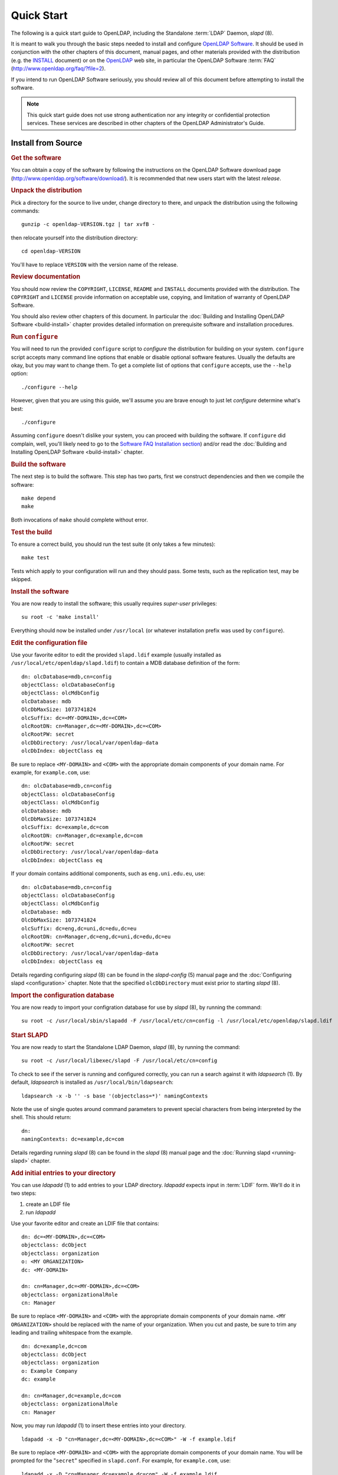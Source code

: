 .. $OpenLDAP$
.. Copyright 1999-2015 The OpenLDAP Foundation, All Rights Reserved.
.. COPYING RESTRICTIONS APPLY, see COPYRIGHT.

===========
Quick Start
===========

The following is a quick start guide to OpenLDAP, including the Standalone
:term:`LDAP` Daemon, *slapd* (8).

It is meant to walk you through the basic steps needed to install and configure
`OpenLDAP Software`_.  It should be used in conjunction with the other
chapters of this document, manual pages, and other materials provided with the
distribution (e.g. the `INSTALL`_ document) or on the `OpenLDAP`_ web
site, in particular the OpenLDAP Software
:term:`FAQ` (http://www.openldap.org/faq/?file=2).

.. _OpenLDAP Software: http://www.openldap.org/software/
.. _INSTALL: https://github.com/openldap/openldap/blob/master/INSTALL
.. _OpenLDAP: http://www.openldap.org/

If you intend to run OpenLDAP Software seriously, you should review all of this
document before attempting to install the software.

.. note::

  This quick start guide does not use strong authentication nor any integrity
  or confidential protection services.  These services are described in other
  chapters of the OpenLDAP Administrator's Guide.

Install from Source
===================

.. rubric:: Get the software

You can obtain a copy of the software by following the instructions on the
OpenLDAP Software download page
(http://www.openldap.org/software/download/).  It is recommended that new
users start with the latest *release*.

.. rubric:: Unpack the distribution

Pick a directory for the source to live under, change directory to there, and
unpack the distribution using the following commands::

  gunzip -c openldap-VERSION.tgz | tar xvfB -

then relocate yourself into the distribution directory::

  cd openldap-VERSION

You'll have to replace ``VERSION`` with the version name of the release.

.. rubric:: Review documentation

You should now review the ``COPYRIGHT``, ``LICENSE``, ``README`` and
``INSTALL`` documents provided with the distribution.  The ``COPYRIGHT`` and
``LICENSE`` provide information on acceptable use, copying, and limitation of
warranty of OpenLDAP Software. 

You should also review other chapters of this document.  In particular the
:doc:`Building and Installing OpenLDAP Software <build-install>` chapter
provides detailed information on prerequisite software and installation
procedures.

.. rubric:: Run ``configure``

You will need to run the provided ``configure`` script to *configure* the
distribution for building on your system. ``configure`` script accepts many
command line options that enable or disable optional software features.
Usually the defaults are okay, but you may want to change them.  To get a
complete list of options that ``configure`` accepts, use the ``--help``
option::

  ./configure --help

However, given that you are using this guide, we'll assume you are brave enough
to just let *configure* determine what's best::

  ./configure

Assuming ``configure`` doesn't dislike your system, you can proceed with
building the software.  If ``configure`` did complain, well, you'll likely need
to go to the `Software FAQ Installation section
<http://www.openldap.org/faq/?file=8>`_) and/or read the :doc:`Building and
Installing OpenLDAP Software <build-install>` chapter.

.. rubric:: Build the software

The next step is to build the software.  This step has two parts, first we
construct dependencies and then we compile the software::

  make depend
  make

Both invocations of ``make`` should complete without error.

.. rubric:: Test the build

To ensure a correct build, you should run the test suite (it only takes a few
minutes)::

  make test

Tests which apply to your configuration will run and they should pass.  Some
tests, such as the replication test, may be skipped.

.. rubric:: Install the software

You are now ready to install the software; this usually requires *super-user*
privileges::

  su root -c 'make install'

Everything should now be installed under ``/usr/local`` (or whatever
installation prefix was used by ``configure``).

.. rubric:: Edit the configuration file

Use your favorite editor to edit the provided ``slapd.ldif`` example (usually
installed as ``/usr/local/etc/openldap/slapd.ldif``) to contain a MDB database
definition of the form::

  dn: olcDatabase=mdb,cn=config
  objectClass: olcDatabaseConfig
  objectClass: olcMdbConfig
  olcDatabase: mdb
  OlcDbMaxSize: 1073741824
  olcSuffix: dc=<MY-DOMAIN>,dc=<COM>
  olcRootDN: cn=Manager,dc=<MY-DOMAIN>,dc=<COM>
  olcRootPW: secret
  olcDbDirectory: /usr/local/var/openldap-data
  olcDbIndex: objectClass eq

Be sure to replace ``<MY-DOMAIN>`` and ``<COM>`` with the appropriate domain
components of your domain name.  For example, for ``example.com``, use::

  dn: olcDatabase=mdb,cn=config
  objectClass: olcDatabaseConfig
  objectClass: olcMdbConfig
  olcDatabase: mdb
  OlcDbMaxSize: 1073741824
  olcSuffix: dc=example,dc=com
  olcRootDN: cn=Manager,dc=example,dc=com
  olcRootPW: secret
  olcDbDirectory: /usr/local/var/openldap-data
  olcDbIndex: objectClass eq

If your domain contains additional components, such as
``eng.uni.edu.eu``, use::

  dn: olcDatabase=mdb,cn=config
  objectClass: olcDatabaseConfig
  objectClass: olcMdbConfig
  olcDatabase: mdb
  OlcDbMaxSize: 1073741824
  olcSuffix: dc=eng,dc=uni,dc=edu,dc=eu
  olcRootDN: cn=Manager,dc=eng,dc=uni,dc=edu,dc=eu
  olcRootPW: secret
  olcDbDirectory: /usr/local/var/openldap-data
  olcDbIndex: objectClass eq

Details regarding configuring *slapd* (8) can be found in the *slapd-config*
(5) manual page and the :doc:`Configuring slapd <configuration>` chapter.  Note
that the specified ``olcDbDirectory`` must exist prior to starting *slapd* (8).

.. rubric:: Import the configuration database

You are now ready to import your configration database for use by *slapd* (8),
by running the command::

  su root -c /usr/local/sbin/slapadd -F /usr/local/etc/cn=config -l /usr/local/etc/openldap/slapd.ldif

.. rubric:: Start SLAPD

You are now ready to start the Standalone LDAP Daemon, *slapd* (8), by running
the command::

  su root -c /usr/local/libexec/slapd -F /usr/local/etc/cn=config

To check to see if the server is running and configured correctly, you can run
a search against it with *ldapsearch* (1).  By default, *ldapsearch* is
installed as ``/usr/local/bin/ldapsearch``::

  ldapsearch -x -b '' -s base '(objectclass=*)' namingContexts

Note the use of single quotes around command parameters to prevent special
characters from being interpreted by the shell.  This should return::

  dn:
  namingContexts: dc=example,dc=com

Details regarding running *slapd* (8) can be found in the *slapd* (8) manual
page and the :doc:`Running slapd <running-slapd>` chapter.

.. rubric:: Add initial entries to your directory

You can use *ldapadd* (1) to add entries to your LDAP directory.  *ldapadd*
expects input in :term:`LDIF` form.  We'll do it in two steps:

#. create an LDIF file
#. run *ldapadd*

Use your favorite editor and create an LDIF file that contains::

  dn: dc=<MY-DOMAIN>,dc=<COM>
  objectclass: dcObject
  objectclass: organization
  o: <MY ORGANIZATION>
  dc: <MY-DOMAIN>

  dn: cn=Manager,dc=<MY-DOMAIN>,dc=<COM>
  objectclass: organizationalRole
  cn: Manager

Be sure to replace ``<MY-DOMAIN>`` and ``<COM>`` with the appropriate domain
components of your domain name.  ``<MY ORGANIZATION>`` should be replaced
with the name of your organization.  When you cut and paste, be sure to trim
any leading and trailing whitespace from the example.

::

  dn: dc=example,dc=com
  objectclass: dcObject
  objectclass: organization
  o: Example Company
  dc: example

  dn: cn=Manager,dc=example,dc=com
  objectclass: organizationalRole
  cn: Manager

Now, you may run *ldapadd* (1) to insert these entries into
your directory.

::

  ldapadd -x -D "cn=Manager,dc=<MY-DOMAIN>,dc=<COM>" -W -f example.ldif

Be sure to replace ``<MY-DOMAIN>`` and ``<COM>`` with the appropriate domain
components of your domain name.  You will be prompted for the "``secret``"
specified in ``slapd.conf``.  For example, for ``example.com``, use::

  ldapadd -x -D "cn=Manager,dc=example,dc=com" -W -f example.ldif

where ``example.ldif`` is the file you created above.

Additional information regarding directory creation can be found in the
:doc:`Database Creation and Maintenance Tools <db-tools>` chapter.

.. rubric:: See if it works

Now we are ready to verify the added entries are in your directory.  You can
use any LDAP client to do this, but our example uses the *ldapsearch* (1) tool.
Remember to replace ``dc=example,dc=com`` with the correct values for your
site::

  ldapsearch -x -b 'dc=example,dc=com' '(objectclass=*)'

This command will search for and retrieve every entry in the database.

You are now ready to add more entries using *ldapadd* (1) or another LDAP
client, experiment with various configuration options, backend arrangements,
etc

Note that by default, the *slapd* (8) database grants *read access to
everybody* excepting the *super-user* (as specified by the ``rootdn``
configuration directive).  It is highly recommended that you establish controls
to restrict access to authorized users.  Access controls are discussed in the
:doc:`Access Control <access-control>` chapter.  You are also encouraged to
read the :doc:`Security Considerations <security>`, :doc:`Using SASL
<using-sasl>` and :doc:`Using TLS <using-tls>` sections.

The following chapters provide more detailed information on making, installing,
and running *slapd* (8).
